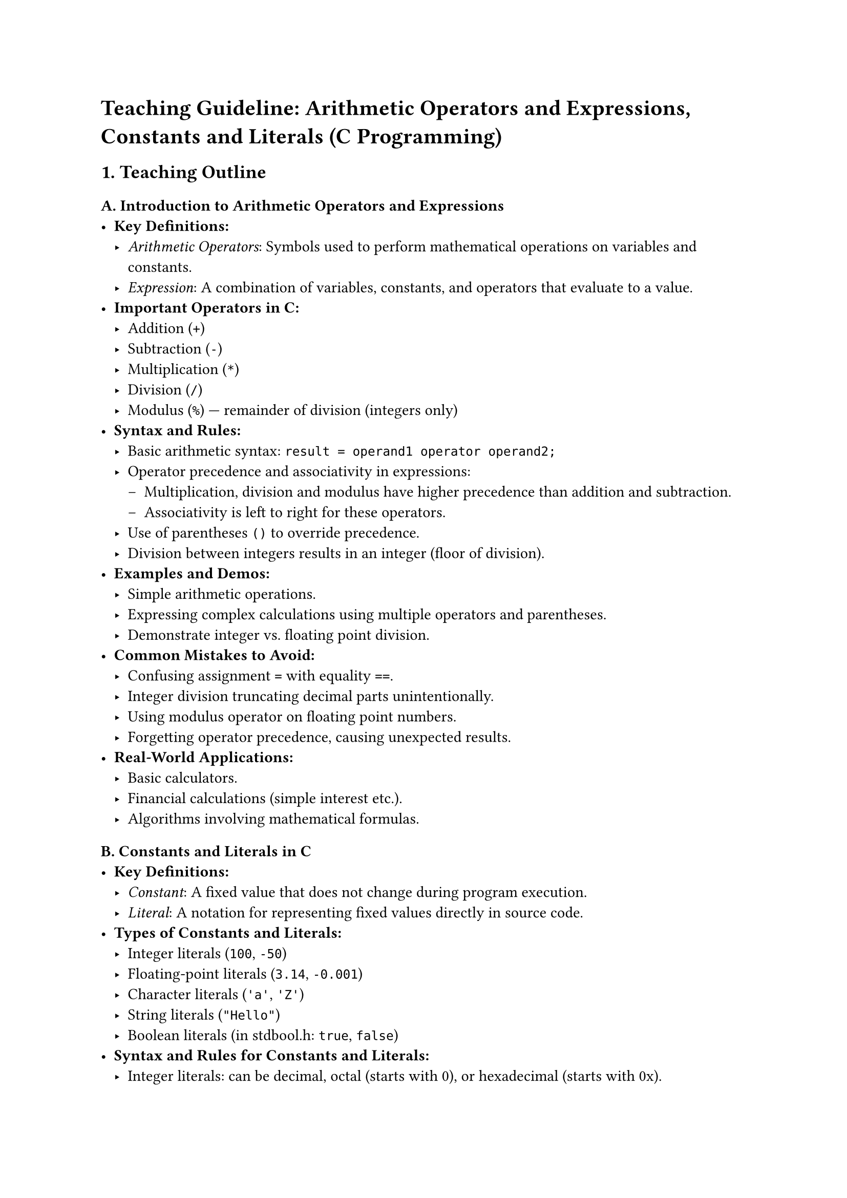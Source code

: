 = Teaching Guideline: Arithmetic Operators and Expressions, Constants and Literals (C Programming)
<teaching-guideline-arithmetic-operators-and-expressions-constants-and-literals-c-programming>



== 1. Teaching Outline
<teaching-outline>
=== A. Introduction to Arithmetic Operators and Expressions
<a.-introduction-to-arithmetic-operators-and-expressions>
- #strong[Key Definitions:]
  - #emph[Arithmetic Operators];: Symbols used to perform mathematical
    operations on variables and constants.
  - #emph[Expression];: A combination of variables, constants, and
    operators that evaluate to a value.
- #strong[Important Operators in C:]
  - Addition (`+`)
  - Subtraction (`-`)
  - Multiplication (`*`)
  - Division (`/`)
  - Modulus (`%`) --- remainder of division (integers only)
- #strong[Syntax and Rules:]
  - Basic arithmetic syntax: `result = operand1 operator operand2;`
  - Operator precedence and associativity in expressions:
    - Multiplication, division and modulus have higher precedence than
      addition and subtraction.
    - Associativity is left to right for these operators.
  - Use of parentheses `()` to override precedence.
  - Division between integers results in an integer (floor of division).
- #strong[Examples and Demos:]
  - Simple arithmetic operations.
  - Expressing complex calculations using multiple operators and
    parentheses.
  - Demonstrate integer vs.~floating point division.
- #strong[Common Mistakes to Avoid:]
  - Confusing assignment `=` with equality `==`.
  - Integer division truncating decimal parts unintentionally.
  - Using modulus operator on floating point numbers.
  - Forgetting operator precedence, causing unexpected results.
- #strong[Real-World Applications:]
  - Basic calculators.
  - Financial calculations (simple interest etc.).
  - Algorithms involving mathematical formulas.



=== B. Constants and Literals in C
<b.-constants-and-literals-in-c>
- #strong[Key Definitions:]
  - #emph[Constant];: A fixed value that does not change during program
    execution.
  - #emph[Literal];: A notation for representing fixed values directly
    in source code.
- #strong[Types of Constants and Literals:]
  - Integer literals (`100`, `-50`)
  - Floating-point literals (`3.14`, `-0.001`)
  - Character literals (`'a'`, `'Z'`)
  - String literals (`"Hello"`)
  - Boolean literals (in stdbool.h: `true`, `false`)
- #strong[Syntax and Rules for Constants and Literals:]
  - Integer literals: can be decimal, octal (starts with 0), or
    hexadecimal (starts with 0x).
  - Floating-point literals: can use decimal notation or scientific
    notation.
  - Character literals use single quotes.
  - String literals use double quotes and are arrays of characters.
  - Constants can be created using `#define` or `const` keyword.
- #strong[Examples and Demonstrations:]
  - Declaring constants using `const int DAYS = 7;`
  - Defining constants with `#define PI 3.14159`
  - Using different literal types in expressions.
- #strong[Common Mistakes to Avoid:]
  - Forgetting to add a semicolon after constant declarations.
  - Trying to change a constant's value.
  - Misunderstanding escape sequences in character literals.
  - Using uninitialized constants.
- #strong[Real-World Applications:]
  - Defining fixed values such as the number of days in a week or tax
    rates.
  - Using constants improves code readability and maintainability.



== 2. In-Class Practice Questions
<in-class-practice-questions>
=== Question 1: Basic Arithmetic Operations
<question-1-basic-arithmetic-operations>
- #strong[Problem:] Write a C program to add, subtract, multiply, and
  divide two integers entered by the user.
- #strong[Concept Tested:] Basic arithmetic operators and integer
  division.
- #strong[Hint:] Remember that integer division truncates decimal parts.

=== Question 2: Understanding Modulus Operator
<question-2-understanding-modulus-operator>
- #strong[Problem:] Write a program that checks if a number entered by
  the user is even or odd using the modulus operator.
- #strong[Concept Tested:] Modulus operator (%) usage.
- #strong[Hint:] Even numbers have remainder 0 when divided by 2.

=== Question 3: Operator Precedence
<question-3-operator-precedence>
- #strong[Problem:] What is the output of the expression
  `3 + 4 * 5 / 2 - 1` in C? Explain why.
- #strong[Concept Tested:] Operator precedence and associativity.
- #strong[Hint:] Compute multiplication and division before addition and
  subtraction.

=== Question 4: Using Constants in Expressions
<question-4-using-constants-in-expressions>
- #strong[Problem:] Define a constant `PI` with value 3.14 using `const`
  keyword. Use it to calculate the area of a circle given its radius.
- #strong[Concept Tested:] Using constants and floating-point
  arithmetic.
- #strong[Hint:] Area = PI \* radius \* radius.

=== Question 5: Combining Literals and Variables
<question-5-combining-literals-and-variables>
- #strong[Problem:] Write a program to calculate and print the total
  price after adding a fixed tax rate (e.g., 5%) to a product price
  given by the user. Use a defined constant for the tax rate.
- #strong[Concept Tested:] Constants, literals, arithmetic expressions.
- #strong[Hint:] Total price = price + (price \* tax\_rate).



== 3. Homework Practice Questions
<homework-practice-questions>
=== Question 1: Calculate Simple Interest
<question-1-calculate-simple-interest>
- #strong[Problem:] Write a program that calculates simple interest
  using the formula: `SI = (P * R * T) / 100` where `P` is principal,
  `R` is rate of interest, and `T` is time in years. Define all three
  values as constants.
- #strong[Difficulty:] Easy
- #strong[Key Concept:] Constants and arithmetic expressions.

=== Question 2: Character Literal Manipulation
<question-2-character-literal-manipulation>
- #strong[Problem:] Write a program that inputs a character and prints
  its ASCII value and the next character in the alphabet.
- #strong[Difficulty:] Medium
- #strong[Key Concept:] Character literals and arithmetic with
  characters.

=== Question 3: Integer vs Floating-Point Division
<question-3-integer-vs-floating-point-division>
- #strong[Problem:] Write a program where you divide two numbers - first
  as integers, then as floats - and observe the differences. Print both
  results.
- #strong[Difficulty:] Medium
- #strong[Key Concept:] Data types, division behavior, expressions.

=== Question 4: Complex Expression Evaluation
<question-4-complex-expression-evaluation>
- #strong[Problem:] Without running the code, manually evaluate the
  following expression: `7 + 3 * (10 / (12 / (3 + 1) - 1))` Assume all
  are integers.
- #strong[Difficulty:] Hard
- #strong[Key Concept:] Operator precedence, nested expressions.

=== Question 5: Define and Use Multiple Constants
<question-5-define-and-use-multiple-constants>
- #strong[Problem:] Define constants for the number of months in a year,
  weeks in a month, and days in a week. Calculate how many days are in a
  year using these constants and print the result.
- #strong[Difficulty:] Easy
- #strong[Key Concept:] Using multiple constants and arithmetic
  expressions.



= Additional Teaching Tips
<additional-teaching-tips>
- Use live coding and interactive debugging to illustrate key points.
- Incorporate visual aids such as operator precedence tables.
- Reinforce learning with mini-quizzes or rapid-fire Q&A sessions.
- Frequently pause for questions and encourage peer discussions.
- Provide real-time feedback on student code and approach.



= Summary
<summary>
This teaching guideline offers a structured path from the basics of
arithmetic operators and expressions to constants and literals in C.
Students gain theoretical knowledge paired with applied coding
exercises, designed to build confidence and mastery for practical
programming tasks.
